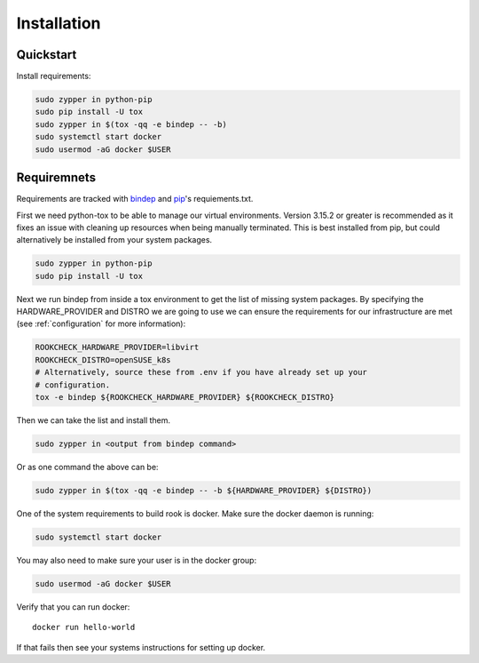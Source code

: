 Installation
============

Quickstart
----------

Install requirements:

.. code-block:: bash

    sudo zypper in python-pip
    sudo pip install -U tox
    sudo zypper in $(tox -qq -e bindep -- -b)
    sudo systemctl start docker
    sudo usermod -aG docker $USER

Requiremnets
------------

Requirements are tracked with
`bindep <https://docs.openstack.org/infra/bindep/readme.html>`_ and
`pip <https://pip.pypa.io/en/stable/reference/pip_install>`_'s requiements.txt.

First we need python-tox to be able to manage our virtual environments. Version
3.15.2 or greater is recommended as it fixes an issue with cleaning up
resources when being manually terminated. This is best installed from pip, but
could alternatively be installed from your system packages.

.. code-block:: bash

    sudo zypper in python-pip
    sudo pip install -U tox

Next we run bindep from inside a tox environment to get the list of missing
system packages. By specifying the HARDWARE_PROVIDER and DISTRO we are going
to use we can ensure the requirements for our infrastructure are met (see
:ref:`configuration` for more information):

.. code-block:: bash

    ROOKCHECK_HARDWARE_PROVIDER=libvirt
    ROOKCHECK_DISTRO=openSUSE_k8s
    # Alternatively, source these from .env if you have already set up your
    # configuration.
    tox -e bindep ${ROOKCHECK_HARDWARE_PROVIDER} ${ROOKCHECK_DISTRO}

Then we can take the list and install them.

.. code-block:: bash

    sudo zypper in <output from bindep command>

Or as one command the above can be:

.. code-block:: bash

    sudo zypper in $(tox -qq -e bindep -- -b ${HARDWARE_PROVIDER} ${DISTRO})

One of the system requirements to build rook is docker. Make sure the docker
daemon is running:

.. code-block:: bash

    sudo systemctl start docker

You may also need to make sure your user is in the docker group:

.. code-block:: bash

    sudo usermod -aG docker $USER

Verify that you can run docker::

    docker run hello-world

If that fails then see your systems instructions for setting up docker.

